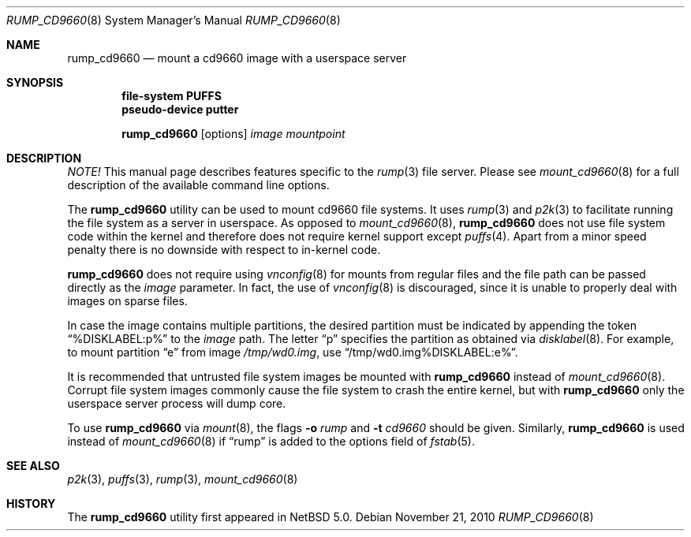 .\"	rump_cd9660.8,v 1.13 2011/07/24 09:00:06 uch Exp
.\"
.\"	WARNING: GENERATED FILE, DO NOT EDIT
.\"	INSTEAD, EDIT makerumpmanpages.sh AND REGEN
.\"	from: NetBSD: makerumpmanpages.sh,v 1.12 2010/11/22 07:56:31 pooka Exp 
.\"
.\" Copyright (c) 2008-2010 Antti Kantee. All rights reserved.
.\"
.\" Redistribution and use in source and binary forms, with or without
.\" modification, are permitted provided that the following conditions
.\" are met:
.\" 1. Redistributions of source code must retain the above copyright
.\" notice, this list of conditions and the following disclaimer.
.\" 2. Redistributions in binary form must reproduce the above copyright
.\" notice, this list of conditions and the following disclaimer in the
.\" documentation and/or other materials provided with the distribution.
.\"
.\" THIS SOFTWARE IS PROVIDED BY THE AUTHOR AND CONTRIBUTORS "AS IS" AND
.\" ANY EXPRESS OR IMPLIED WARRANTIES, INCLUDING, BUT NOT LIMITED TO, THE
.\" IMPLIED WARRANTIES OF MERCHANTABILITY AND FITNESS FOR A PARTICULAR PURPOSE
.\" ARE DISCLAIMED. IN NO EVENT SHALL THE AUTHOR OR CONTRIBUTORS BE LIABLE
.\" FOR ANY DIRECT, INDIRECT, INCIDENTAL, SPECIAL, EXEMPLARY, OR CONSEQUENTIAL
.\" DAMAGES (INCLUDING, BUT NOT LIMITED TO, PROCUREMENT OF SUBSTITUTE GOODS
.\" OR SERVICES; LOSS OF USE, DATA, OR PROFITS; OR BUSINESS INTERRUPTION)
.\" HOWEVER CAUSED AND ON ANY THEORY OF LIABILITY, WHETHER IN CONTRACT, STRICT
.\" LIABILITY, OR TORT (INCLUDING NEGLIGENCE OR OTHERWISE) ARISING IN ANY WAY
.\" OUT OF THE USE OF THIS SOFTWARE, EVEN IF ADVISED OF THE POSSIBILITY OF
.\" SUCH DAMAGE.
.\"
.Dd November 21, 2010
.Dt RUMP_CD9660 8
.Os
.Sh NAME
.Nm rump_cd9660
.Nd mount a cd9660 image with a userspace server
.Sh SYNOPSIS
.Cd "file-system PUFFS"
.Cd "pseudo-device putter"
.Pp
.Nm
.Op options
.Ar image
.Ar mountpoint
.Sh DESCRIPTION
.Em NOTE!
This manual page describes features specific to the
.Xr rump 3
file server.
Please see
.Xr mount_cd9660 8
for a full description of the available command line options.
.Pp
The
.Nm
utility can be used to mount cd9660 file systems.
It uses
.Xr rump 3
and
.Xr p2k 3
to facilitate running the file system as a server in userspace.
As opposed to
.Xr mount_cd9660 8 ,
.Nm
does not use file system code within the kernel and therefore does
not require kernel support except
.Xr puffs 4 .
Apart from a minor speed penalty there is no downside with respect to
in-kernel code.
.Pp
.Nm
does not require using
.Xr vnconfig 8
for mounts from regular files and the file path can be passed
directly as the
.Ar image
parameter.
In fact, the use of
.Xr vnconfig 8
is discouraged, since it is unable to properly deal with images on
sparse files.
.Pp
In case the image contains multiple partitions, the desired partition
must be indicated by appending the token
.Dq %DISKLABEL:p%
to the
.Ar image
path.
The letter
.Dq p
specifies the partition as obtained via
.Xr disklabel 8 .
For example, to mount partition
.Dq e
from image
.Pa /tmp/wd0.img ,
use
.Dq /tmp/wd0.img%DISKLABEL:e% .
.Pp
It is recommended that untrusted file system images be mounted with
.Nm
instead of
.Xr mount_cd9660 8 .
Corrupt file system images commonly cause the file system
to crash the entire kernel, but with
.Nm
only the userspace server process will dump core.
.Pp
To use
.Nm
via
.Xr mount 8 ,
the flags
.Fl o Ar rump
and
.Fl t Ar cd9660
should be given.
Similarly,
.Nm
is used instead of
.Xr mount_cd9660 8
if
.Dq rump
is added to the options field of
.Xr fstab 5 .
.Sh SEE ALSO
.Xr p2k 3 ,
.Xr puffs 3 ,
.Xr rump 3 ,
.Xr mount_cd9660 8
.Sh HISTORY
The
.Nm
utility first appeared in
.Nx 5.0 .
